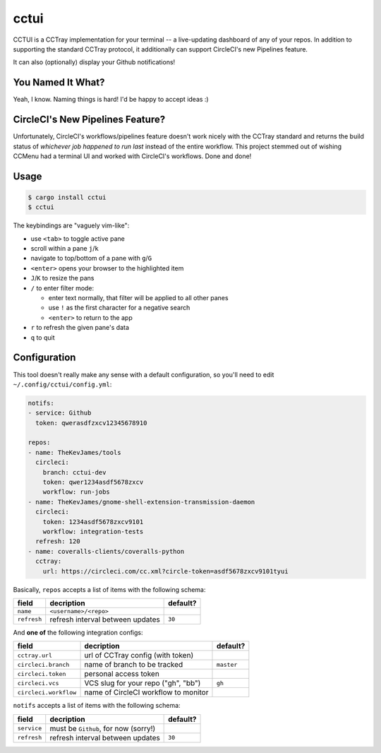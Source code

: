 cctui
=====

CCTUI is a CCTray implementation for your terminal -- a live-updating dashboard
of any of your repos. In addition to supporting the standard CCTray protocol,
it additionally can support CircleCI's new Pipelines feature.

It can also (optionally) display your Github notifications!

.. image:: sample.jpg
   :alt: CCTUI sample screenshot
   :align: center

You Named It What?
------------------

Yeah, I know. Naming things is hard! I'd be happy to accept ideas :)

CircleCI's New Pipelines Feature?
---------------------------------

Unfortunately, CircleCI's workflows/pipelines feature doesn't work nicely with
the CCTray standard and returns the build status of *whichever job happened to
run last* instead of the entire workflow. This project stemmed out of wishing
CCMenu had a terminal UI and worked with CircleCI's workflows. Done and done!

Usage
-----

.. code-block:: console

    $ cargo install cctui
    $ cctui

The keybindings are "vaguely vim-like":

* use ``<tab>`` to toggle active pane
* scroll within a pane ``j``/``k``
* navigate to top/bottom of a pane with ``g``/``G``
* ``<enter>`` opens your browser to the highlighted item
* ``J``/``K`` to resize the pans
* ``/`` to enter filter mode:

  * enter text normally, that filter will be applied to all other panes
  * use ``!`` as the first character for a negative search
  * ``<enter>`` to return to the app

* ``r`` to refresh the given pane's data
* ``q`` to quit

Configuration
-------------

This tool doesn't really make any sense with a default configuration, so you'll
need to edit ``~/.config/cctui/config.yml``:

.. code-block:: yaml

    notifs:
    - service: Github
      token: qwerasdfzxcv12345678910

    repos:
    - name: TheKevJames/tools
      circleci:
        branch: cctui-dev
        token: qwer1234asdf5678zxcv
        workflow: run-jobs
    - name: TheKevJames/gnome-shell-extension-transmission-daemon
      circleci:
        token: 1234asdf5678zxcv9101
        workflow: integration-tests
      refresh: 120
    - name: coveralls-clients/coveralls-python
      cctray:
        url: https://circleci.com/cc.xml?circle-token=asdf5678zxcv9101tyui

Basically, ``repos`` accepts a list of items with the following schema:

+-----------------------+--------------------------------------+------------+
| field                 | decription                           | default?   |
+=======================+======================================+============+
| ``name``              | ``<username>/<repo>``                |            |
+-----------------------+--------------------------------------+------------+
| ``refresh``           | refresh interval between updates     | ``30``     |
+-----------------------+--------------------------------------+------------+

And **one of** the following integration configs:

+-----------------------+--------------------------------------+------------+
| field                 | decription                           | default?   |
+=======================+======================================+============+
| ``cctray.url``        | url of CCTray config (with token)    |            |
+-----------------------+--------------------------------------+------------+
| ``circleci.branch``   | name of branch to be tracked         | ``master`` |
+-----------------------+--------------------------------------+------------+
| ``circleci.token``    | personal access token                |            |
+-----------------------+--------------------------------------+------------+
| ``circleci.vcs``      | VCS slug for your repo ("gh", "bb")  | ``gh``     |
+-----------------------+--------------------------------------+------------+
| ``circleci.workflow`` | name of CircleCI workflow to monitor |            |
+-----------------------+--------------------------------------+------------+

``notifs`` accepts a list of items with the following schema:

+-----------------------+--------------------------------------+------------+
| field                 | decription                           | default?   |
+=======================+======================================+============+
| ``service``           | must be ``Github``, for now (sorry!) |            |
+-----------------------+--------------------------------------+------------+
| ``refresh``           | refresh interval between updates     | ``30``     |
+-----------------------+--------------------------------------+------------+
